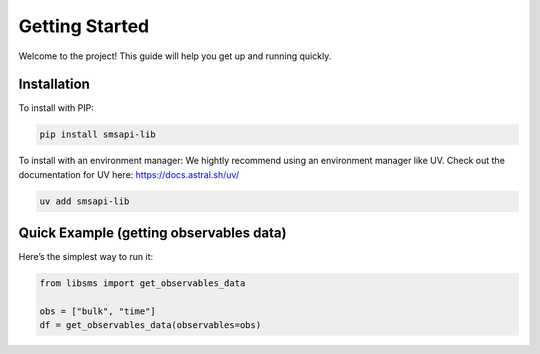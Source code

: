 ================
Getting Started
================

Welcome to the project! This guide will help you get up and running quickly.

Installation
============

To install with PIP:

.. code-block:: bash

   pip install smsapi-lib

To install with an environment manager:
We hightly recommend using an environment manager like UV. Check out the documentation
for UV here: https://docs.astral.sh/uv/

.. code-block:: bash

    uv add smsapi-lib

Quick Example (getting observables data)
========================================

Here’s the simplest way to run it:

.. code-block:: python

   from libsms import get_observables_data

   obs = ["bulk", "time"]
   df = get_observables_data(observables=obs)
